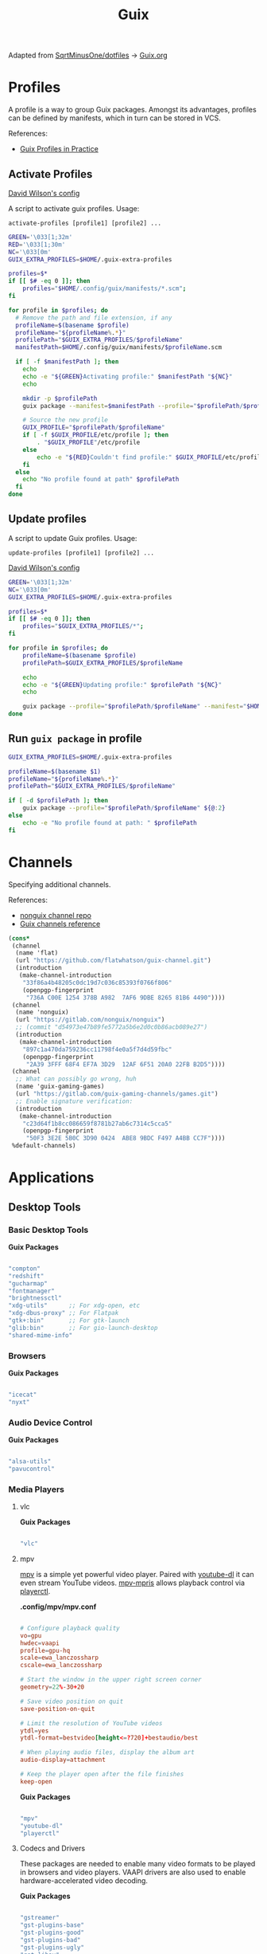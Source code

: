 #+title: Guix
#+PROPERTY: header-args                :mkdirp yes
#+PROPERTY: header-args:emacs-lisp     :eval never-export
#+PROPERTY: header-args:bash           :tangle-mode (identity #o755) :comments link :shebang "#!/usr/bin/env bash"
#+PROPERTY: header-args:sh             :tangle-mode (identity #o755) :comments link :shebang "#!/bin/sh"
#+PROPERTY: header-args:scheme         :comments link
#+OPTIONS: broken-links:auto h:6 toc:nil

:SOURCE:
Adapted from [[https://github.com/SqrtMinusOne/dotfiles][SqrtMinusOne/dotfiles]] -> [[https://github.com/SqrtMinusOne/dotfiles/blob/master/Guix.org][Guix.org]]
:END:

* Profiles
A profile is a way to group Guix packages. Amongst its advantages, profiles can be defined by manifests, which in turn can be stored in VCS.

References:
- [[https://guix.gnu.org/en/cookbook/en/html_node/Guix-Profiles-in-Practice.html][Guix Profiles in Practice]]

** Activate Profiles
:Source:
[[https://github.com/daviwil/dotfiles/blob/master/Systems.org#activating-profiles][David Wilson's config]]
:END:

A script to activate guix profiles. Usage:

#+begin_example
activate-profiles [profile1] [profile2] ...
#+end_example

#+begin_src bash :tangle ./bin/scripts/activate-profiles
GREEN='\033[1;32m'
RED='\033[1;30m'
NC='\033[0m'
GUIX_EXTRA_PROFILES=$HOME/.guix-extra-profiles

profiles=$*
if [[ $# -eq 0 ]]; then
    profiles="$HOME/.config/guix/manifests/*.scm";
fi

for profile in $profiles; do
  # Remove the path and file extension, if any
  profileName=$(basename $profile)
  profileName="${profileName%.*}"
  profilePath="$GUIX_EXTRA_PROFILES/$profileName"
  manifestPath=$HOME/.config/guix/manifests/$profileName.scm

  if [ -f $manifestPath ]; then
    echo
    echo -e "${GREEN}Activating profile:" $manifestPath "${NC}"
    echo

    mkdir -p $profilePath
    guix package --manifest=$manifestPath --profile="$profilePath/$profileName"

    # Source the new profile
    GUIX_PROFILE="$profilePath/$profileName"
    if [ -f $GUIX_PROFILE/etc/profile ]; then
        . "$GUIX_PROFILE"/etc/profile
    else
        echo -e "${RED}Couldn't find profile:" $GUIX_PROFILE/etc/profile "${NC}"
    fi
  else
    echo "No profile found at path" $profilePath
  fi
done
#+end_src

** Update profiles
A script to update Guix profiles. Usage:

#+begin_example
update-profiles [profile1] [profile2] ...
#+end_example

:Source:
[[https://github.com/daviwil/dotfiles/blob/master/Systems.org#activating-profiles][David Wilson's config]]
:END:

#+begin_src bash :tangle ./bin/scripts/update-profiles
GREEN='\033[1;32m'
NC='\033[0m'
GUIX_EXTRA_PROFILES=$HOME/.guix-extra-profiles

profiles=$*
if [[ $# -eq 0 ]]; then
    profiles="$GUIX_EXTRA_PROFILES/*";
fi

for profile in $profiles; do
    profileName=$(basename $profile)
    profilePath=$GUIX_EXTRA_PROFILES/$profileName

    echo
    echo -e "${GREEN}Updating profile:" $profilePath "${NC}"
    echo

    guix package --profile="$profilePath/$profileName" --manifest="$HOME/.config/guix/manifests/$profileName.scm"
done
#+end_src

** Run =guix package= in profile
#+begin_src bash :tangle ./bin/scripts/pp
GUIX_EXTRA_PROFILES=$HOME/.guix-extra-profiles

profileName=$(basename $1)
profileName="${profileName%.*}"
profilePath="$GUIX_EXTRA_PROFILES/$profileName"

if [ -d $profilePath ]; then
    guix package --profile="$profilePath/$profileName" ${@:2}
else
    echo -e "No profile found at path: " $profilePath
fi

#+end_src

* Channels
Specifying additional channels.

References:
- [[https://gitlab.com/nonguix/nonguix][nonguix channel repo]]
- [[https://guix.gnu.org/manual/en/html_node/Channels.html][Guix channels reference]]

#+begin_src scheme :tangle .config/guix/channels.scm
(cons*
 (channel
  (name 'flat)
  (url "https://github.com/flatwhatson/guix-channel.git")
  (introduction
   (make-channel-introduction
    "33f86a4b48205c0dc19d7c036c85393f0766f806"
    (openpgp-fingerprint
     "736A C00E 1254 378B A982  7AF6 9DBE 8265 81B6 4490"))))
 (channel
  (name 'nonguix)
  (url "https://gitlab.com/nonguix/nonguix")
  ;; (commit "d54973e47b89fe5772a5b6e2d0c0b86acb089e27")
  (introduction
   (make-channel-introduction
    "897c1a470da759236cc11798f4e0a5f7d4d59fbc"
    (openpgp-fingerprint
     "2A39 3FFF 68F4 EF7A 3D29  12AF 6F51 20A0 22FB B2D5"))))
 (channel
  ;; What can possibly go wrong, huh
  (name 'guix-gaming-games)
  (url "https://gitlab.com/guix-gaming-channels/games.git")
  ;; Enable signature verification:
  (introduction
   (make-channel-introduction
    "c23d64f1b8cc086659f8781b27ab6c7314c5cca5"
    (openpgp-fingerprint
     "50F3 3E2E 5B0C 3D90 0424  ABE8 9BDC F497 A4BB CC7F"))))
 %default-channels)
#+end_src

* Applications
** Desktop Tools
*** Basic Desktop Tools

*Guix Packages*

#+begin_src scheme :noweb-ref packages :noweb-sep ""

"compton"
"redshift"
"gucharmap"
"fontmanager"
"brightnessctl"
"xdg-utils"      ;; For xdg-open, etc
"xdg-dbus-proxy" ;; For Flatpak
"gtk+:bin"       ;; For gtk-launch
"glib:bin"       ;; For gio-launch-desktop
"shared-mime-info"

#+end_src

*** Browsers

*Guix Packages*

#+begin_src scheme :noweb-ref packages :noweb-sep ""

"icecat"
"nyxt"

#+end_src

*** Audio Device Control

*Guix Packages*

#+begin_src scheme :noweb-ref packages :noweb-sep ""

"alsa-utils"
"pavucontrol"

#+end_src

*** Media Players

**** vlc

*Guix Packages*

#+begin_src scheme :noweb-ref packages :noweb-sep ""

"vlc"

#+end_src

**** mpv

[[https://mpv.io/][mpv]] is a simple yet powerful video player.  Paired with [[http://ytdl-org.github.io/youtube-dl/][youtube-dl]] it can even stream YouTube videos.  [[https://github.com/hoyon/mpv-mpris][mpv-mpris]] allows playback control via [[https://github.com/altdesktop/playerctl][playerctl]].

*.config/mpv/mpv.conf*

#+begin_src conf

# Configure playback quality
vo=gpu
hwdec=vaapi
profile=gpu-hq
scale=ewa_lanczossharp
cscale=ewa_lanczossharp

# Start the window in the upper right screen corner
geometry=22%-30+20

# Save video position on quit
save-position-on-quit

# Limit the resolution of YouTube videos
ytdl=yes
ytdl-format=bestvideo[height<=?720]+bestaudio/best

# When playing audio files, display the album art
audio-display=attachment

# Keep the player open after the file finishes
keep-open

#+end_src

*Guix Packages*

#+begin_src scheme :noweb-ref packages :noweb-sep ""

"mpv"
"youtube-dl"
"playerctl"

#+end_src

**** Codecs and Drivers

These packages are needed to enable many video formats to be played in browsers and video players.  VAAPI drivers are also used to enable hardware-accelerated video decoding.

*Guix Packages*

#+begin_src scheme :noweb-ref packages :noweb-sep ""

"gstreamer"
"gst-plugins-base"
"gst-plugins-good"
"gst-plugins-bad"
"gst-plugins-ugly"
"gst-libav"
"intel-vaapi-driver"
"libva-utils"

#+end_src

*** Image Viewers and Editors

*Guix Packages*

#+begin_src scheme :noweb-ref packages :noweb-sep ""

"feh"
"gimp"
"scrot"

#+end_src

*** Document Readers

#+begin_src conf

# Automatically adjust the document to full width
set adjust-open width

# Set the title to the filename
set window-title-basename true

# Larger scroll steps with j/k
set scroll-step 150

# Adjusting the document
map [normal] E adjust_window best-fit
map [fullscreen] E adjust_window best-fit
map [normal] e adjust_window width
map [fullscreen] e adjust_window width

# Toggling the inverted colours
map <C-i> recolor
map <C-g> abort

#+end_src

*Guix Packages*

#+begin_src scheme :noweb-ref packages :noweb-sep ""

"zathura"
"zathura-pdf-mupdf"

#+end_src
** System Tools
*** Flatpak

I use Flatpak and the [[https://flathub.org/home][Flathub]] repository to install applications that are otherwise difficult to install in Guix because of application frameworks, etc.

*Applications to Install*

#+begin_src sh

flatpak remote-add --user --if-not-exists flathub https://flathub.org/repo/flathub.flatpakrepo
flatpak remote-add --user --if-not-exists flathub-beta https://flathub.org/beta-repo/flathub-beta.flatpakrepo
flatpak install --user flathub com.spotify.Client
flatpak install --user flathub com.valvesoftware.Steam
flatpak install --user flathub com.microsoft.Teams
flatpak install --user flathub com.discordapp.Discord
flatpak install --user flathub-beta com.obsproject.Studio

#+end_src

*Guix Packages*

#+begin_src scheme :noweb-ref packages :noweb-sep ""

"flatpak"

#+end_src

*** Printing

*Guix Packages*

#+begin_src scheme :noweb-ref packages :noweb-sep ""

"system-config-printer"

#+end_src

*** Fonts

*Guix Packages*

#+begin_src scheme :noweb-ref packages :noweb-sep ""

"font-ibm-plex"        ;; The fonts have been designed to work well in user interface (UI) environments as well as other mediums.
"font-overpass"        ;; Overpass is a sans-serif typeface based on the U.S.  interstate highway road signage typefaces
"font-juliamono"       ;; JuliaMono is a monospaced font for scientific and technical computing
"font-jetbrains-mono"  ;; JetBrains Mono is a font family dedicated to developers

#+end_src

*** Programming Environments

*Guix Packages*

#+begin_src scheme :noweb-ref packages :noweb-sep ""

"texlive"
"pandoc"

#+end_src

*** Mail

*Guix Packages*

#+begin_src scheme :noweb-ref packages :noweb-sep ""

"isync"
"mu"

#+end_src

*** Emacs

*Guix Packages*

#+begin_src scheme :noweb-ref packages :noweb-sep ""

"emacs-next-pgtk-latest"

#+end_src

*** Command Line Interfaces (CLI)

*Guix Packages*

#+begin_src scheme :noweb-ref packages :noweb-sep ""

"alacritty"
"direnv"
"zsh"
"tmux"
"openssh"
"git"
"bat"
"zip"
"unzip"
"ripgrep"
"the-silver-searcher" ; ag
"trash-cli"
"glibc-locales"
"nss-certs"

#+end_src

** System Services
*** Window Manager

*Guix Packages*

#+begin_src scheme :noweb-ref packages :noweb-sep ""

"qtile"

#+end_src

*** Xorg Tools

*Guix Packages*

#+begin_src scheme

"xev"
"xset"
"xrdb"
"xhost"
"xmodmap"
"setxkbmap"
"xrandr"
"arandr"
"xss-lock"
"libinput"
"xinput"

#+end_src

* Desktop Profile

The =desktop.scm= manifest holds the list of packages that I use to configure my desktop environment.  The package names are pulled from the relevant sections titled *Guix Packages* in this file (=Desktop.org=).

*.config/guix/manifests/desktop.scm:*

#+NAME: manifest
#+begin_src scheme :tangle ./guix/manifests/desktop.scm :noweb yes

(specifications->manifest
 '(
   <<packages>>
   ))

#+end_src

* Systems
Configuring systems with Guix.

** Base configuration
*** Overview
The base configuration is shared between all the machines.

While it's possible to make a single =.scm= file with base configuration and load it, I noticed that it produces more cryptic error messages whenever there is an error in the base file, so I opt-in for noweb.

=guix system= invocation is as follows:

#+begin_example
sudo -E guix system reconfigure ~/.config/guix/systems/[system].scm
#+end_example
*** Modules
Common modules:
#+begin_src scheme :tangle no :noweb-ref system-common
(use-modules (gnu)
             (gnu system nss)
             (srfi srfi-1)
             (guix channels)
             (guix git-download)
             (guix inferior))
;; (use-modules (nongnu packages linux))
;; (use-modules (nongnu system linux-initrd))

(use-service-modules
        cups
        desktop
        networking
        ssh
        xorg)
#+end_src

In principle, we could define a variable called =base-operating-system= and extend it in ancestors. However, then we would have to define mandatory fields like =host-name=, =bootloader= with dummy values. Since I'm already using noweb, there is little point.

*** Kernel
The following code will be inserted at the top of the =operating-system= definition.

Use the Libre Linux kernel. Maybe I'll need to use full kernel somewhere later.

Inferior in the kernel is used to avoid recompilation. It looks like I can pin these to different commits than in my =channels.scm=
#+begin_src scheme :tangle no :noweb-ref system-base
;; (kernel
;;  (let*
;;      ((channels
;;        (list (channel
;;               (name 'nonguix)
;;               (url "https://gitlab.com/nonguix/nonguix")
;;               (commit "393b8e0405f44835c498d7735a8ae9ff4682b07f"))
;;              (channel
;;               (name 'guix)
;;               (url "https://git.savannah.gnu.org/git/guix.git")
;;               (commit "4c812db049d5c9f2c438748e180f9486ad221b0a"))))
;;       (inferior
;;        (inferior-for-channels channels)))
;;     (first (lookup-inferior-packages inferior "linux" "5.15.12")) ;; Pinning Kernel Version
;;    ))
;; Non-Free Kernel
;; (kernel linux)
;;(initrd microcode-initrd)
;;(firmware (list linux-firmware))
#+end_src

*** Locale and Timezone

#+begin_src scheme :tangle no :noweb-ref system-base
(locale "en_US.utf8")
(timezone "Europe/Berlin")
#+end_src

*** Keyboard-Layout
Setting keyboard layout, switch with Alt+Shift.
#+begin_src scheme :tangle no :noweb-ref system-base
(keyboard-layout (keyboard-layout "de" "neo"))
#+end_src

*** User Accounts
User accounts.
#+begin_src scheme :tangle no :noweb-ref system-base-user
(users (cons* (user-account
               (name "jp")
               (comment "Jonathan Pieper")
               (group "users")
               (home-directory "/home/jp")
               (supplementary-groups
                '("wheel"  ;; sudo
                  "netdev" ;; network devices
                  "audio"
                  "video"
                  "input"
                  "tty"
                  "docker"
                  "scanner"
                  "libvirt"
                  "lp")))
              %base-user-accounts))

#+end_src

*** Base Packages
Base packages, necessary right after the installation.
#+begin_src scheme :tangle no :noweb-ref system-base :noweb yes
(packages
 (append
  (specifications->manifest
   '(
     <<packages>>
     ))
  %base-packages))
#+end_src

*** Base Services
Default services for each machine:
- override the default =%desktop-services= to add OpenVPN support
- add nix service
- add docker service
- add CUPS service
- add libvirt service
- add a symlink to ELF interpreter to where most Linux binaries expect it
**** GnuPG
#+begin_src scheme
(define %my-gpg-service
  (list
   (service
    home-gnupg-service-type
    (home-gnupg-configuration
     (gpg-config
      (home-gpg-configuration
       (extra-config
        `((keyid-format . long)
          (personal-cipher-preferences . (AES256 AES192 AES))
          (personal-digest-preferences . (SHA512 SHA384 SHA256))
          (personal-compress-preferences . (ZLIB BZIP2 ZIP Uncompressed))
          (default-preference-list . (SHA512 SHA384 SHA256
                                             AES256 AES192 AES
                                             ZLIB BZIP2 ZIP Uncompressed))
          (cert-digest-algo . SHA512)
          (s2k-digest-algo . SHA512)
          (s2k-cipher-algo . AES256)
          (charset . utf-8)

          (with-subkey-fingerprint . #t)
          (keyserver . "hkps://keyserver.ubuntu.com:443")
          ;; (keyserver . "hkps://keys.openpgp.org")
          ;; (keyserver . "hkps://pgp.mit.edu")
          ;; (keyserver . "hkps://hkps.pool.sks-keyservers.net")
          ;; (keyserver . "hkps://ha.pool.sks-keyservers.net")
          ;; (keyserver . "hkps://pgp.ocf.berkeley.edu")
          ))))
     (gpg-agent-config
      (home-gpg-agent-configuration
       (ssh-agent? #t)
       (ssh-keys '())
       (pinentry-flavor 'qt)))))))

#+end_src

**** All Base Services

#+begin_src scheme :tangle no :noweb-ref system-common
(define %my-base-services
  (append
   (cons*
    (service openssh-service-type)
    (service cups-service-type)
    (modify-services %desktop-services
                     (network-manager-service-type
                      config =>
                      (network-manager-configuration
                       (inherit config)
                       (vpn-plugins (list network-manager-openvpn))))))))

#+end_src

** Putting it all Together
*** File Systems

#+NAME: file-systems
| System    | Boot-Device | Swap-UUID                            | root | FS-UUID                              | FS-Type |
|-----------+-------------+--------------------------------------+------+--------------------------------------+---------|
| eumolos   | /dev/sda    | tbd                                  | /    | tbd                                  | ext4    |
| hera      | /dev/sdb    | b6879df0-45fc-49cb-a091-a64fdbba2115 | /    | c2051dff-a06b-42f9-aed4-86383c41db69 | ext4    |
| nasserver | /dev/sda    | tbd                                  | /    | tbd                                  | ext4    |

#+NAME: get-fs
#+begin_src sh :var fs=file-systems field=1
echo $fs | cut -f$field -d' '
#+end_src

#+RESULTS: get-fs
: eumolos

#+begin_src sh :noweb yes
echo <<get-fs(field=6)>>
#+end_src

#+RESULTS:
: ext4

*** TODO Laptop
=eumolos= is a laptop.

**** Importing Modules
Using virtualization services that need extra imports:

#+begin_src scheme :noweb yes :tangle .config/guix/systems/eumolos.scm
<<system-common>>
(use-service-modules
        nix
        docker
        virtualization)
#+end_src

**** Display Backlight
=%backlight-udev-rule= should enable members of =video= group change the display backlight. See the relevant page at [[https://wiki.archlinux.org/title/Backlight][Arch Wiki]].
#+begin_src scheme :noweb yes :tangle .config/guix/systems/eumolos.scm
(define %backlight-udev-rule
  (udev-rule
   "90-backlight.rules"
   (string-append "ACTION==\"add\", SUBSYSTEM==\"backlight\", "
                  "RUN+=\"/run/current-system/profile/bin/chgrp video /sys/class/backlight/%k/brightness\""
                  "\n"
                  "ACTION==\"add\", SUBSYSTEM==\"backlight\", "
                  "RUN+=\"/run/current-system/profile/bin/chmod g+w /sys/class/backlight/%k/brightness\"")))
#+end_src

**** Operating System
#+begin_src scheme :noweb yes :tangle .config/guix/systems/eumolos.scm
(operating-system
 <<system-base>>
 <<system-base-user>>

 (host-name "<<get-fs(field=1)>>")
#+end_src

**** Services
#+begin_src scheme :noweb yes :tangle .config/guix/systems/eumolos.scm
 (services (cons*
            (set-xorg-configuration
             (xorg-configuration
              (keyboard-layout keyboard-layout)))
            (service nix-service-type)
            (service docker-service-type)
            (service libvirt-service-type
                    (libvirt-configuration
                    (unix-sock-group "libvirt")
                    (tls-port "16555")))
            (service virtlog-service-type)
            (modify-services %my-base-services
                             (elogind-service-type
                              config =>
                              (elogind-configuration
                               (inherit config)
                               (handle-lid-switch-external-power 'suspend)))
                             (udev-service-type
                              config =>
                              (udev-configuration
                               (inherit config)
                               (rules (cons %backlight-udev-rule
                                            (udev-configuration-rules config))))))))

#+end_src

**** Bootloader
#+begin_src scheme :noweb yes :tangle .config/guix/systems/eumolos.scm
 (bootloader
  (bootloader-configuration
   (bootloader grub-bootloader)
   (targets (list "<<get-fs(field=2)>>"))
   (keyboard-layout keyboard-layout)))

#+end_src

**** File-System
#+begin_src scheme :noweb yes :tangle .config/guix/systems/eumolos.scm
 (swap-devices
  (list (swap-space
         (target (uuid "<<get-fs(field=3)>>")))))

 (file-systems
  (cons* (file-system
          (mount-point "<<get-fs(field=4)>>")
          (device
           (uuid "<<get-fs(field=5)>>"
                 '<<get-fs(field=6)>>))
          (type "<<get-fs(field=6)>>"))
         %base-file-systems)))
#+end_src

*** TODO Desktop PC
=hera= is my desktop PC.

**** Operating System
#+begin_src scheme :noweb yes :tangle .config/guix/systems/hera.scm
<<system-common>>

(operating-system
 <<system-base>>
 <<system-base-user>>

 (host-name "<<get-fs(field=7)>>")
#+end_src

**** Services
#+begin_src scheme :noweb yes :tangle .config/guix/systems/hera.scm
 (services (cons*
            (set-xorg-configuration
             (xorg-configuration
              (keyboard-layout keyboard-layout)))
            %my-base-services))

#+end_src

**** Bootloader
#+begin_src scheme :noweb yes :tangle .config/guix/systems/hera.scm
 (bootloader
  (bootloader-configuration
   (bootloader grub-bootloader)
   (targets (list "<<get-fs(field=8)>>"))
   (keyboard-layout keyboard-layout)))

#+end_src

**** File-System
#+begin_src scheme :noweb yes :tangle .config/guix/systems/hera.scm
 (swap-devices
  (list (swap-space
         (target (uuid "<<get-fs(field=9)>>")))))

 (file-systems
  (cons* (file-system
          (mount-point "<<get-fs(field=10)>>")
          (device
           (uuid "<<get-fs(field=11)>>"
                 '<<get-fs(field=12)>>))
          (type "<<get-fs(field=12)>>"))
         %base-file-systems)))
#+end_src

*** TODO nasserver
=nasserver= is a PC with an additional Backup user to accept backup files.

**** Operating System
#+begin_src scheme :noweb yes :tangle .config/guix/systems/nasserver.scm
<<system-common>>

(operating-system
 <<system-base>>

 (host-name "<<get-fs(field=13)>>")
 (users (cons* (user-account
                (name "jp")
                (comment "Jonathan Pieper")
                (group "users")
                (home-directory "/home/jp")
                (supplementary-groups
                 '("wheel"  ;; sudo
                   "netdev" ;; network devices
                   "audio"
                   "video"
                   "input"
                   "tty"
                   "docker"
                   "scanner"
                   "libvirt"
                   "lp")))
               (user-account
                (name "bkp")
                (comment "Backup User")
                (group "users")
                (home-directory "/home/bkp")
                (supplementary-groups
                 '(
                   "netdev" ;; network devices
                   )))
               %base-user-accounts))
#+end_src

**** Services
#+begin_src scheme :noweb yes :tangle .config/guix/systems/nasserver.scm
 (services (cons*
            (set-xorg-configuration
             (xorg-configuration
              (keyboard-layout keyboard-layout)))
            %my-base-services))

#+end_src

**** Bootloader
#+begin_src scheme :noweb yes :tangle .config/guix/systems/nasserver.scm
 (bootloader
  (bootloader-configuration
   (bootloader grub-bootloader)
   (targets (list "<<get-fs(field=14)>>"))
   (keyboard-layout keyboard-layout)))

#+end_src

**** File-System
#+begin_src scheme :noweb yes :tangle .config/guix/systems/nasserver.scm
 (swap-devices
  (list (swap-space
         (target (uuid "<<get-fs(field=15)>>")))))

 (file-systems
  (cons* (file-system
          (mount-point "<<get-fs(field=16)>>")
          (device
           (uuid "<<get-fs(field=17)>>"
                 '<<get-fs(field=18)>>))
          (type "<<get-fs(field=18)>>"))
         %base-file-systems)))
#+end_src

* Home Configuration
** Terminal
** Bash
** Zsh
* Guix Home
#+begin_src scheme :tangle ./guix/home.scm :noweb yes
(use-modules (gnu home)
             (gnu home services)
             (gnu home services shells)
             (gnu services)
             (guix gexp))

(home-environment
 (packages (list
            <<manifest>>
            ))
 (services
  (list (service
         home-bash-service-type
         (home-bash-configuration
          (aliases
           '(("l" . "ls -CF")
             ("la" . "ls -A")
             ("vi" . "nvim")
             ("wget" . "wget -c")
             ("lsd" . "ls -lAF | grep --color=never '^d'")
             ("df" . "df -h")
             ("psmem" . "ps aux | sort -nr -k 4 | head -5")
             ("pscpu" . "ps aux | sort -nr -k 3 | head -5")
             ("gpg-check" . "gpg --keyserver-options auto-key-retrieve --verify")
             ("gpg-retrieve" . "gpg --keyserver-options auto-key-retrieve --receive-keys")
             ("mergepdf" . "gs -q -dNOPAUSE -dBATCH -sDEVICE=pdfwrite -sOutputFile=_merged.pdf")
             ("path" . "echo -e ${PATH//:/\\n}")
             ("ips" . "grep -o 'inet6\\? \\(addr:\\)\\?\\s\\?\\(\\(\\([0-9]\\+\\.\\)\\{3\\}[0-9]\\+\\)\\|[a-fA-F0-9:]\\+\\)' | awk '{ sub(/inet6? (addr:)? ?/, \\\"\\\"); print }'")
             ("ll" . "ls -l")))
          (bashrc
           (list (local-file "./config/.bashrc" "bashrc")))))
        (service
         home-zsh-service-type
         (home-zsh-configuration
          (environment-variables
           '(("ZDOTDIR" . "/home/jp/.config/zsh")
             ("ZSH" . "/home/jp/.config/zsh/ohmyzsh")
             ("HISTFILE" . "$ZDOTDIR/.zsh_history")
             ("HISTSIZE" . "1000000")
             ("SAVEHIST" . "500000")
             ("MANWIDTH" . "999")
             ("EDITOR" . "\"emacsclient -t -a 'nvim'\"")
             ("VISUAL" . "\"emacsclient -c -a 'emacs'\"")
             ("MANPAGER" . "\"nvim -c 'Man!' -o -\"")
             ("PYTHONENCODING" . "UTF-8")
             ("LANG" . "en_US.UTF-8")
             ("LC_ALL" . "en_US.UTF-8")
             ("GPG_TTY" . "$(tty)")
             ("KEYTIMEOUT" . "1")
             ))
          (zshrc
           (list (local-file "./config/.zshrc" "zshrc")
                 (let ((commit "d41ca84af1271e8bfbe26f581cebe3b86521d0db")
                   (origin
                    (method git-fetch)
                    (uri (git-reference
                          (url "https://github.com/ohmyzsh/ohmyzsh.git/")
                          (commit commit)))
                    (file-name "ohmyzsh")
                    (sha256
                     (base32
                      "0kj252ywhc0jw0j7mr3dwx4q5mi5rrlm4jlhc8mbx66ylfvxi9qg")))))
                 )))))))
#+end_src
